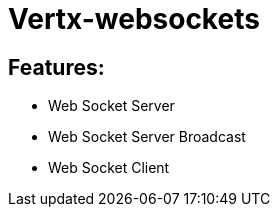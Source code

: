 = Vertx-websockets

== Features:
* Web Socket Server
* Web Socket Server Broadcast
* Web Socket Client
